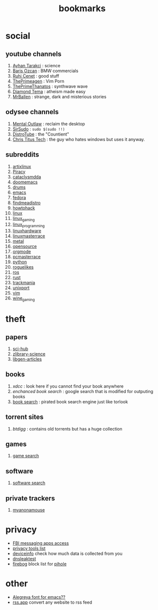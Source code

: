 :PROPERTIES:
:id: 486a9873-2ed1-4e60-9476-bc2124741e16
:END:
#+TITLE: bookmarks
#+STARTUP: overview
#+CREATED: [2021-06-12 Cts]
#+LAST_MODIFIED: [2021-06-12 Cts 19:53]

* social
:PROPERTIES:
:ID:       62bb84b6-0348-4fe0-bc6f-a876d3604c87
:END:
** youtube channels
:PROPERTIES:
:ID:       1ee33f62-25b9-40b7-8e31-881c76be6846
:END:
1. [[https://www.youtube.com/watch?v=DcqqchtdjGQ][Ayhan Tarakci]] : science
2. [[https://www.youtube.com/user/b31416][Baris Ozcan]] : BMW commercials
3. [[https://www.youtube.com/user/MrRuhicenet][Ruhi Cenet]] : good stuff
4. [[https://www.youtube.com/channel/UC8ENHE5xdFSwx71u3fDH5Xw][ThePrimeagen]] : Vim Porn
5. [[https://www.youtube.com/channel/UCmYTgpKxd-QOJCPDrmaXuqQ][ThePrimeThanatos]] : synthwave wave
6. [[https://www.youtube.com/c/DiamondTema][Diamond Tema]] : atheism made easy
7. [[https://www.youtube.com/c/MrBallen][MrBallen]] : strange, dark and misterious stories

** odysee channels
:PROPERTIES:
:ID:       fda592bc-4932-44aa-bb28-9911b2be7ae1
:END:
1. [[https://odysee.com/@AlphaNerd:8][Mental Outlaw]] : reclaim the desktop
2. [[https://odysee.com/@sirsudo:8][SirSudo]] : ~sudo $(sudo !!)~
3. [[https://odysee.com/@DistroTube:2][DistroTube]] : the "Countient"
4. [[https://odysee.com/@christitustech:5][Chris Titus Tech]] : the guy who hates windows but uses it anyway.

** subreddits
:PROPERTIES:
:ID:       063dc5d2-0a86-471b-894f-8b010ee1d6c0
:END:
1. [[https://www.reddit.com/r/artixlinux][artixlinux]]
2. [[https://www.reddit.com/r/Piracy][Piracy]]
3. [[https://www.reddit.com/r/cataclysmdda][cataclysmdda]]
4. [[https://www.reddit.com/r/doomemacs][doomemacs]]
5. [[https://www.reddit.com/r/drums][drums]]
6. [[https://www.reddit.com/r/emacs][emacs]]
7. [[https://www.reddit.com/r/fedora][fedora]]
8. [[https://www.reddit.com/r/findmeadistro][findmeadistro]]
9. [[https://www.reddit.com/r/howtohack][howtohack]]
10. [[https://www.reddit.com/r/linux][linux]]
11. [[https://www.reddit.com/r/linux_gaming][linux_gaming]]
12. [[https://www.reddit.com/r/linux_programming][linux_programming]]
13. [[https://www.reddit.com/r/linuxhardware][linuxhardware]]
14. [[https://www.reddit.com/r/linuxmasterrace][linuxmasterrace]]
15. [[https://www.reddit.com/r/metal][metal]]
16. [[https://www.reddit.com/r/opensource][opensource]]
17. [[https://www.reddit.com/r/orgmode][orgmode]]
18. [[https://www.reddit.com/r/pcmasterrace][pcmasterrace]]
19. [[https://www.reddit.com/r/python][python]]
20. [[https://www.reddit.com/r/roguelikes][roguelikes]]
21. [[https://www.reddit.com/r/ros][ros]]
22. [[https://www.reddit.com/r/rust][rust]]
23. [[https://www.reddit.com/r/trackmania][trackmania]]
24. [[https://www.reddit.com/r/unixport][unixport]]
25. [[https://www.reddit.com/r/vim][vim]]
26. [[https://www.reddit.com/r/wine_gaming][wine_gaming]]
* theft
:PROPERTIES:
:ID:       018b0dce-451a-4c7d-bfe6-7a62f19ecf46
:END:
** papers
:PROPERTIES:
:ID:       5ad0e8f9-01cb-4ff6-ac0e-5ee67087c2c2
:END:
1. [[https://sci-hub.mksa.top/][sci-hub]]
2. [[https://booksc.org/][zlibrary-science]]
3. [[https://libgen.is/scimag/][libgen-articles]]
** books
:PROPERTIES:
:ID:       4d280b39-c817-45c0-bd71-77e53822453e
:END:
1. [[xdcc.eu/search.php][xdcc]] : look here if you cannot find your book anywhere
2. [[cse.google.com/cse?cx=011394183039475424659:5bfyqg89ers][enchanced book search]] : google search that is modified for outputing books
3. [[https://ravebooksearch.com/#gsc.tab=0][book search]] : pirated book search engine just like torlook
** torrent sites
:PROPERTIES:
:ID:       3c8e0a94-cee5-4ce7-a8d7-bb275bd47148
:END:
1. [[en.btdig.com/index.htm][btdigg]] : contains old torrents but has a huge collection
** games
1. [[https://idleendeavor.github.io/gamesearch/index.html#gsc.tab=0][game search]]
** software
1. [[https://ravesoftwaresearch.pages.dev/#gsc.tab=0][software search]]
** private trackers
1. [[https://www.myanonamouse.net/login.php?returnto=%2F][myanonamouse]]
* privacy
:PROPERTIES:
:ID:       ebf92eb3-42a6-4444-a319-59447be06e2b
:END:
+ [[https://user-content.gitlab-static.net/37cfea2cee75ee2862ec5d2d18a803949477adbf/68747470733a2f2f692e6962622e636f2f64424a384859742f32313131343536322d312d322e706e67][FBI messaging apps access]]
+ [[https://gitlab.com/ck-s-technology-news/privacy-tools-list-by-cktn#instant-messaging][privacy tools list]]
+ [[https://www.deviceinfo.me][deviceinfo]] check how much data is collected from you
+ [[https://www.dnsleaktest.com/][dnsleaktest]]
+ [[https://firebog.net/][firebog]] block list for [[id:8a5ff4b0-e069-407e-a542-ebbfa783281a][pihole]]
* other
:PROPERTIES:
:ID:       c80c3335-260d-452c-92c4-73e928de892d
:END:
+ [[https://www.huertatipografica.com/en/fonts/alegreya-ht-pro][Alegreya font for emacs??]]
+ [[https://rss.app/][rss.app]] convert any website to rss feed
